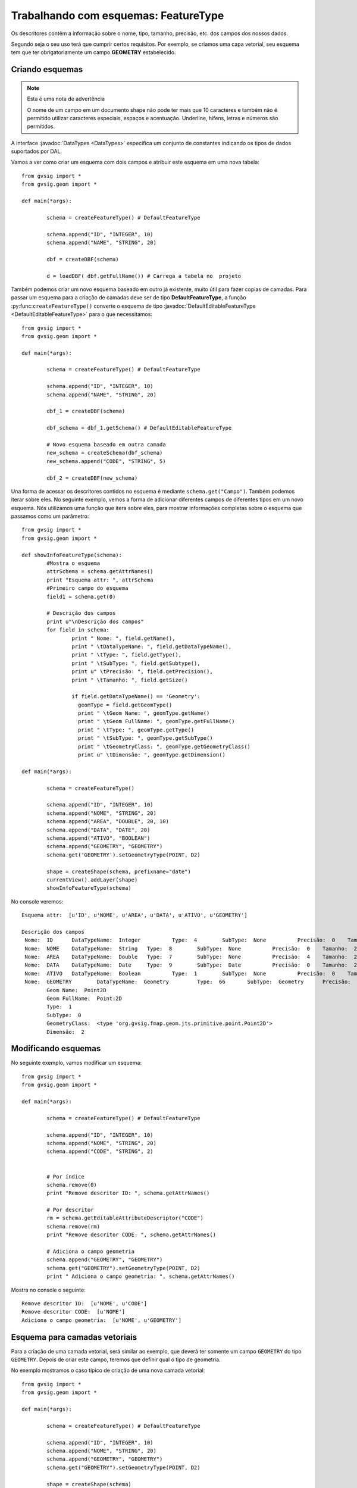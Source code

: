 Trabalhando com esquemas: FeatureType
========================================

Os descritores contêm a informação sobre o nome, tipo, tamanho, precisão, etc. dos campos dos nossos dados.

Segundo seja o seu uso terá que cumprir certos requisitos. Por exemplo, se criamos uma capa vetorial, seu esquema tem que ter obrigatoriamente um campo **GEOMETRY** estabelecido.

Criando esquemas
----------------
.. note:: Esta é uma nota de advertência

    O nome de um campo em um documento shape não pode ter mais que 10 caracteres e também não é permitido utilizar caracteres especiais, espaços e acentuação. Underline, hifens, letras e números são permitidos.

.. py:function:: createFeatureType([schema=None]):
    
    Create an empty schema. If parameter schema is a :javadoc:`DefaultEditableFeatureType <DefaultEditableFeatureType>`, creates a copy of this schema :javadoc:`DefaultFeatureType <DefaultFeatureType>`.
	
    :param schema: Schema from other layer
    :type schema: :javadoc:`DefaultEditableFeatureType <DefaultEditableFeatureType>`
    :return: empty schema or a copy of a schema
    :type return: DefaultEditableFeatureType
	
A interface :javadoc:`DataTypes <DataTypes>` especifica um conjunto de constantes indicando os tipos de dados suportados por DAL.

Vamos a ver como criar um esquema com dois campos e atribuir este esquema em uma nova tabela::


	from gvsig import *
	from gvsig.geom import *

	def main(*args):

		schema = createFeatureType() # DefaultFeatureType

		schema.append("ID", "INTEGER", 10)
		schema.append("NAME", "STRING", 20)

		dbf = createDBF(schema)
		
		d = loadDBF( dbf.getFullName()) # Carrega a tabela no  projeto
		
Também podemos criar um novo esquema baseado em outro já existente, muito útil para fazer copias de camadas. Para passar um esquema para a criação de camadas deve ser de tipo **DefaultFeatureType**, a função :py:func:``createFeatureType()`` converte o esquema de tipo :javadoc:`DefaultEditableFeatureType <DefaultEditableFeatureType>` para o que necessitamos::

	from gvsig import *
	from gvsig.geom import *

	def main(*args):

		schema = createFeatureType() # DefaultFeatureType

		schema.append("ID", "INTEGER", 10)
		schema.append("NAME", "STRING", 20)

		dbf_1 = createDBF(schema)
		
		dbf_schema = dbf_1.getSchema() # DefaultEditableFeatureType

		# Novo esquema baseado em outra camada
		new_schema = createSchema(dbf_schema)
		new_schema.append("CODE", "STRING", 5)
		
		dbf_2 = createDBF(new_schema)


Una forma de acessar os descritores contidos no esquema é mediante ``schema.get("Campo")``. Também podemos iterar sobre eles. No seguinte exemplo, vemos a forma de adicionar diferentes campos de diferentes tipos em um novo esquema. Nós utilizamos uma função que itera sobre eles, para mostrar informações completas sobre o esquema que passamos como um parâmetro::

	from gvsig import *
	from gvsig.geom import *

	def showInfoFeatureType(schema):
		#Mostra o esquema
		attrSchema = schema.getAttrNames()
		print "Esquema attr: ", attrSchema
		#Primeiro campo do esquema
		field1 = schema.get(0)

		# Descrição dos campos
		print u"\nDescrição dos campos"
		for field in schema:
			print " Nome: ", field.getName(),
			print " \tDataTypeName: ", field.getDataTypeName(),
			print " \tType: ", field.getType(),
			print " \tSubType: ", field.getSubtype(),
			print u" \tPrecisão: ", field.getPrecision(),
			print " \tTamanho: ", field.getSize()
			
			if field.getDataTypeName() == 'Geometry':
			  geomType = field.getGeomType()
			  print " \tGeom Name: ", geomType.getName()
			  print " \tGeom FullName: ", geomType.getFullName()
			  print " \tType: ", geomType.getType()
			  print " \tSubType: ", geomType.getSubType()
			  print " \tGeometryClass: ", geomType.getGeometryClass()
			  print u" \tDimensão: ", geomType.getDimension()

	def main(*args):

		schema = createFeatureType()

		schema.append("ID", "INTEGER", 10)
		schema.append("NOME", "STRING", 20)
		schema.append("AREA", "DOUBLE", 20, 10)
		schema.append("DATA", "DATE", 20)
		schema.append("ATIVO", "BOOLEAN")
		schema.append("GEOMETRY", "GEOMETRY")
		schema.get('GEOMETRY').setGeometryType(POINT, D2)

		shape = createShape(schema, prefixname="date")
		currentView().addLayer(shape)
		showInfoFeatureType(schema)
		
No console veremos::

	Esquema attr:  [u'ID', u'NOME', u'AREA', u'DATA', u'ATIVO', u'GEOMETRY']

	Descrição dos campos
	 Nome:  ID  	DataTypeName:  Integer  	Type:  4  	SubType:  None  	Precisão:  0  	Tamanho:  10
	 Nome:  NOME  	DataTypeName:  String  	Type:  8  	SubType:  None  	Precisão:  0  	Tamanho:  20
	 Nome:  AREA  	DataTypeName:  Double  	Type:  7  	SubType:  None  	Precisão:  4  	Tamanho:  20
	 Nome:  DATA  	DataTypeName:  Date  	Type:  9  	SubType:  Date  	Precisão:  0  	Tamanho:  20
	 Nome:  ATIVO  	DataTypeName:  Boolean  	Type:  1  	SubType:  None  	Precisão:  0  	Tamanho:  0
	 Nome:  GEOMETRY  	DataTypeName:  Geometry  	Type:  66  	SubType:  Geometry  	Precisão:  0  	Tamanho:  0
		Geom Name:  Point2D
		Geom FullName:  Point:2D
		Type:  1
		SubType:  0
		GeometryClass:  <type 'org.gvsig.fmap.geom.jts.primitive.point.Point2D'>
		Dimensão:  2

Modificando esquemas
--------------------

No seguinte exemplo, vamos modificar um esquema::

	from gvsig import *
	from gvsig.geom import *

	def main(*args):

		schema = createFeatureType() # DefaultFeatureType

		schema.append("ID", "INTEGER", 10)
		schema.append("NOME", "STRING", 20)
		schema.append("CODE", "STRING", 2)
		
		
		# Por índice
		schema.remove(0)
		print "Remove descritor ID: ", schema.getAttrNames()

		# Por descritor
		rm = schema.getEditableAttributeDescriptor("CODE")
		schema.remove(rm)
		print "Remove descritor CODE: ", schema.getAttrNames()

		# Adiciona o campo geometria
		schema.append("GEOMETRY", "GEOMETRY")
		schema.get("GEOMETRY").setGeometryType(POINT, D2)
		print " Adiciona o campo geometria: ", schema.getAttrNames()
		
Mostra no console o seguinte::

	Remove descritor ID:  [u'NOME', u'CODE']
	Remove descritor CODE:  [u'NOME']
	Adiciona o campo geometria:  [u'NOME', u'GEOMETRY']
		
		
Esquema para camadas vetoriais
------------------------------

Para a criação de uma camada vetorial, será similar ao exemplo, que deverá ter somente um campo ``GEOMETRY`` do tipo ``GEOMETRY``. Depois de criar este campo, teremos que definir qual o tipo de geometria. 


No exemplo mostramos o caso típico de criação de uma nova camada vetorial::

	from gvsig import *
	from gvsig.geom import *

	def main(*args):

		schema = createFeatureType() # DefaultFeatureType

		schema.append("ID", "INTEGER", 10)
		schema.append("NOME", "STRING", 20)
		schema.append("GEOMETRY", "GEOMETRY")
		schema.get("GEOMETRY").setGeometryType(POINT, D2)

		shape = createShape(schema)
		currentView().addLayer(shape)
		

